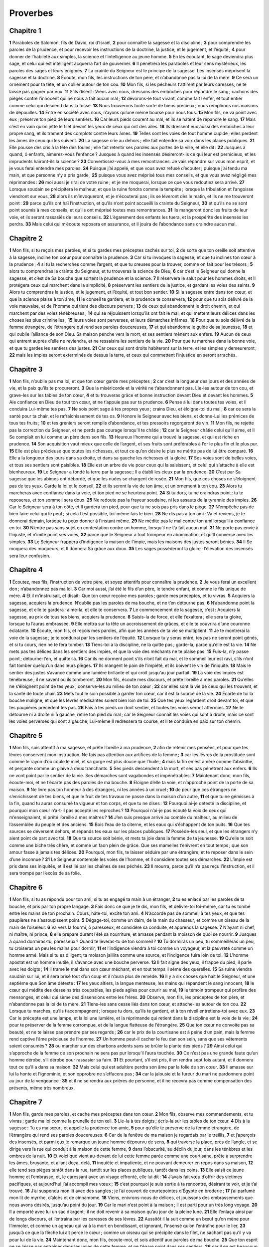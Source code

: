 Proverbes
=========

Chapitre 1
----------

**1** Paraboles de Salomon, fils de David, roi d’Israël,
**2** pour connaître la sagesse et la discipline ;
**3** pour comprendre les paroles de la prudence, et pour recevoir les instructions de la doctrine, la justice, et le jugement, et l’équité ;
**4** pour donner de l’habileté aux simples, la science et l’intelligence au jeune homme.
**5** En les écoutant, le sage deviendra plus sage, et celui qui est intelligent acquerra l’art de gouverner.
**6** Il pénétrera les paraboles et leur sens mystérieux, les paroles des sages et leurs énigmes.
**7** La crainte du Seigneur est le principe de la sagesse. Les insensés méprisent la sagesse et la doctrine.
**8** Écoute, mon fils, les instructions de ton père, et n’abandonne pas la loi de ta mère.
**9** Ce sera un ornement pour ta tête, et un collier autour de ton cou.
**10** Mon fils, si les pécheurs t’attirent par leurs caresses, ne te laisse pas gagner par eux.
**11** S’ils disent : Viens avec nous, dressons des embûches pour répandre le sang ; cachons des pièges contre l’innocent qui ne nous a fait aucun mal ;
**12** dévorons-le tout vivant, comme fait l’enfer, et tout entier comme celui qui descend dans la fosse.
**13** Nous trouverons toute sorte de biens précieux ; nous remplirons nos maisons de dépouilles.
**14** Entre en société avec nous, n’ayons qu’une même bourse pour nous tous.
**15** Mon fils, ne va point avec eux ; préserve ton pied de leurs sentiers.
**16** Car leurs pieds courent au mal, et ils se hâtent de répandre le sang.
**17** Mais c’est en vain qu’on jette le filet devant les yeux de ceux qui ont des ailes.
**18** Ils dressent eux aussi des embûches à leur propre sang, et ils trament des complots contre leurs âmes.
**19** Telles sont les voies de tout homme cupide ; elles perdent les âmes de ceux qui les suivent.
**20** La sagesse crie au dehors ; elle fait entendre sa voix dans les places publiques.
**21** Elle pousse des cris à la tête des foules ; elle fait retentir ses paroles aux portes de la ville, et elle dit :
**22** Jusques à quand, ô enfants, aimerez-vous l’enfance ? Jusques à quand les insensés désireront-ils ce qui leur est pernicieux, et les imprudents haïront-ils la science ?
**23** Convertissez-vous à mes remontrances. Je vais répandre sur vous mon esprit, et je vous ferai entendre mes paroles.
**24** Puisque j’ai appelé, et que vous avez refusé d’écouter ; puisque j’ai tendu ma main, et que personne n’y a pris garde ;
**25** puisque vous avez méprisé tous mes conseils, et que vous avez négligé mes réprimandes :
**26** moi aussi je rirai de votre ruine ; et je me moquerai, lorsque ce que vous redoutiez sera arrivé.
**27** Lorsque soudain se précipitera le malheur, et que la ruine fondra comme la tempête ; lorsque la tribulation et l’angoisse viendront sur vous,
**28** alors ils m’invoqueront, et je n’écouterai pas ; ils se lèveront dès le matin, et ils ne me trouveront point :
**29** parce qu’ils ont haï l’instruction, et qu’ils n’ont point accueilli la crainte du Seigneur,
**30** et qu’ils ne se sont point soumis à mes conseils, et qu’ils ont méprisé toutes mes remontrances.
**31** Ils mangeront donc les fruits de leur voie, et ils seront rassasiés de leurs conseils.
**32** L’égarement des enfants les tuera, et la prospérité des insensés les perdra.
**33** Mais celui qui m’écoute reposera en assurance, et il jouira de l’abondance sans craindre aucun mal.

Chapitre 2
----------

**1** Mon fils, si tu reçois mes paroles, et si tu gardes mes préceptes cachés sur toi,
**2** de sorte que ton oreille soit attentive à la sagesse, incline ton cœur pour connaître la prudence.
**3** Car si tu invoques la sagesse, et que tu inclines ton cœur à la prudence ;
**4** si tu la recherches comme l’argent, et que tu creuses pour la trouver, comme on fait pour les trésors ;
**5** alors tu comprendras la crainte du Seigneur, et tu trouveras la science de Dieu,
**6** car c’est le Seigneur qui donne la sagesse, et c’est de Sa bouche que sortent la prudence et la science.
**7** Il réservera le salut pour les hommes droits, et Il protégera ceux qui marchent dans la simplicité,
**8** préservant les sentiers de la justice, et gardant les voies des saints.
**9** Alors tu comprendras la justice, et le jugement, et l’équité, et tout bon sentier.
**10** Si la sagesse entre dans ton cœur, et que la science plaise à ton âme,
**11** le conseil te gardera, et la prudence te conservera,
**12** pour que tu sois délivré de la voie mauvaise, et de l’homme qui tient des discours pervers ;
**13** de ceux qui abandonnent le droit chemin, et qui marchent par des voies ténébreuses ;
**14** qui se réjouissent lorsqu’ils ont fait le mal, et qui mettent leurs délices dans les choses les plus criminelles ;
**15** leurs voies sont perverses, et leurs démarches infâmes.
**16** Pour que tu sois délivré de la femme étrangère, de l’étrangère qui rend ses paroles doucereuses,
**17** et qui abandonne le guide de sa jeunesse,
**18** et qui oublie l’alliance de son Dieu. Sa maison penche vers la mort, et ses sentiers mènent aux enfers.
**19** Aucun de ceux qui entrent auprès d’elle ne reviendra, et ne ressaisira les sentiers de la vie.
**20** Pour que tu marches dans la bonne voie, et que tu gardes les sentiers des justes.
**21** Car ceux qui sont droits habiteront sur la terre, et les simples y demeureront ;
**22** mais les impies seront exterminés de dessus la terre, et ceux qui commettent l’injustice en seront arrachés.

Chapitre 3
----------

**1** Mon fils, n’oublie pas ma loi, et que ton cœur garde mes préceptes ;
**2** car c’est la longueur des jours et des années de vie, et la paix qu’ils te procureront.
**3** Que la miséricorde et la vérité ne t’abandonnent pas. Lie-les autour de ton cou, et grave-les sur les tables de ton cœur,
**4** et tu trouveras grâce et bonne instruction devant Dieu et devant les hommes.
**5** Aie confiance en Dieu de tout ton cœur, et ne t’appuie pas sur ta prudence.
**6** Pense à lui dans toutes tes voies, et Il conduira Lui-même tes pas.
**7** Ne sois point sage à tes propres yeux ; crains Dieu, et éloigne-toi du mal ;
**8** car ce sera la santé pour ta chair, et le rafraîchissement de tes os.
**9** Honore le Seigneur avec tes biens, et donne-Lui les prémices de tous tes fruits ;
**10** et tes greniers seront remplis d’abondance, et tes pressoirs regorgeront de vin.
**11** Mon fils, ne rejette pas la correction du Seigneur, et ne perds pas courage lorsqu’Il te châtie ;
**12** car le Seigneur châtie celui qu’Il aime, et Il Se complaît en lui comme un père dans son fils.
**13** Heureux l’homme qui a trouvé la sagesse, et qui est riche en prudence.
**14** Son acquisition vaut mieux que celle de l’argent, et ses fruits sont préférables à l’or le plus fin et le plus pur.
**15** Elle est plus précieuse que toutes les richesses, et tout ce qu’on désire le plus ne mérite pas de lui être comparé.
**16** Elle a la longueur des jours dans sa droite, et dans sa gauche les richesses et la gloire.
**17** Ses voies sont de belles voies, et tous ses sentiers sont paisibles.
**18** Elle est un arbre de vie pour ceux qui la saisissent, et celui qui s’attache à elle est bienheureux.
**19** Le Seigneur a fondé la terre par la sagesse ; Il a établi les cieux par la prudence.
**20** C’est par Sa sagesse que les abîmes ont débordé, et que les nuées se chargent de rosée.
**21** Mon fils, que ces choses ne s’éloignent pas de tes yeux. Garde la loi et le conseil,
**22** et ils seront la vie de ton âme, et un ornement à ton cou.
**23** Alors tu marcheras avec confiance dans ta voie, et ton pied ne se heurtera point.
**24** Si tu dors, tu ne craindras point ; tu te reposeras, et ton sommeil sera doux.
**25** Ne redoute pas la frayeur soudaine, ni les assauts de la tyrannie des impies.
**26** Car le Seigneur sera à ton côté, et Il gardera ton pied, pour que tu ne sois pas pris dans le piège.
**27** N’empêche pas de bien faire celui qui le peut ; si cela t’est possible, toi-même fais le bien.
**28** Ne dis pas à ton ami : Va et reviens, je te donnerai demain, lorsque tu peux donner à l’instant même.
**29** Ne médite pas le mal contre ton ami lorsqu’il a confiance en toi.
**30** N’entre pas sans sujet en contestation contre un homme, lorsqu’il ne t’a fait aucun mal.
**31** Ne porte pas envie à l’injuste, et n’imite point ses voies,
**32** parce que le Seigneur a tout trompeur en abomination, et qu’Il converse avec les simples.
**33** Le Seigneur frappera d’indigence la maison de l’impie, mais les maisons des justes seront bénies.
**34** Il Se moquera des moqueurs, et Il donnera Sa grâce aux doux.
**35** Les sages posséderont la gloire ; l’élévation des insensés sera leur confusion.

Chapitre 4
----------

**1** Écoutez, mes fils, l’instruction de votre père, et soyez attentifs pour connaître la prudence.
**2** Je vous ferai un excellent don ; n’abandonnez pas ma loi.
**3** Car moi aussi, j’ai été le fils d’un père, le tendre enfant, et comme le fils unique de mère.
**4** Et il m’instruisait, et disait : Que ton cœur reçoive mes paroles ; garde mes préceptes, et tu vivras.
**5** Acquiers la sagesse, acquiers la prudence. N’oublie pas les paroles de ma bouche, et ne t’en détourne pas.
**6** N’abandonne point la sagesse, et elle te gardera ; aime-la, et elle te conservera.
**7** Le commencement de la sagesse, c’est : Acquiers la sagesse, au prix de tous tes biens, acquiers la prudence.
**8** Saisis-la de force, et elle t’exaltera ; elle sera ta gloire, lorsque tu l’auras embrassée.
**9** Elle mettra sur ta tête un accroissement de grâces, et elle te couvrira d’une couronne éclatante.
**10** Écoute, mon fils, et reçois mes paroles, afin que les années de ta vie se multiplient.
**11** Je te montrerai la voie de la sagesse ; je te conduirai par les sentiers de l’équité.
**12** Lorsque tu y seras entré, tes pas ne seront point gênés, et si tu cours, rien ne te fera tomber.
**13** Tiens-toi à la discipline, ne la quitte pas ; garde-la, parce qu’elle est ta vie.
**14** Ne mets pas tes délices dans les sentiers des impies, et que la voie des méchants ne te plaise pas.
**15** Fuis-la, n’y passe point ; détourne-t’en, et quitte-la.
**16** Car ils ne dorment point s’ils n’ont fait du mal, et le sommeil leur est ravi, s’ils n’ont fait tomber quelqu’un dans leurs pièges.
**17** Ils mangent le pain de l’impiété, et ils boivent le vin de l’iniquité.
**18** Mais le sentier des justes s’avance comme une lumière brillante et qui croît jusqu’au jour parfait.
**19** La voie des impies est ténébreuse ; il ne savent où ils tomberont.
**20** Mon fils, écoute mes discours, et prête l’oreille à mes paroles.
**21** Qu’elles ne s’éloignent point de tes yeux ; conserve-les au milieu de ton cœur ;
**22** car elles sont la vie de ceux qui les trouvent, et la santé de toute chair.
**23** Mets tout le soin possible à garder ton cœur, car il est la source de la vie.
**24** Écarte de toi la bouche maligne, et que les lèvres médisantes soient bien loin de toi.
**25** Que tes yeux regardent droit devant toi, et que tes paupières précèdent tes pas.
**26** Fais à tes pieds un droit sentier, et toutes tes voies seront affermies.
**27** Ne te détourne ni à droite ni à gauche, retire ton pied du mal ; car le Seigneur connaît les voies qui sont à droite, mais ce sont les voies perverses qui sont à gauche, Lui-même Il redressera ta course, et Il te conduira en paix sur ton chemin.

Chapitre 5
----------

**1** Mon fils, sois attentif à ma sagesse, et prête l’oreille à ma prudence,
**2** afin de retenir mes pensées, et pour que tes lèvres conservent mon instruction. Ne fais pas attention aux artifices de la femme ;
**3** car les lèvres de la prostituée sont comme le rayon d’où coule le miel, et sa gorge est plus douce que l’huile ;
**4** mais la fin en est amère comme l’absinthe, et perçante comme un glaive à deux tranchants.
**5** Ses pieds descendent à la mort, et ses pas pénètrent aux enfers.
**6** Ils ne vont point par le sentier de la vie. Ses démarches sont vagabondes et impénétrables.
**7** Maintenant donc, mon fils, écoute-moi, et ne t’écarte pas des paroles de ma bouche.
**8** Eloigne d’elle ta voie, et n’approche point de la porte de sa maison.
**9** Ne livre pas ton honneur à des étrangers, ni tes années à un cruel ;
**10** de peur que ces étrangers ne s’enrichissent de tes biens, et que le fruit de tes travaux ne passe dans la maison d’un autre,
**11** et que tu ne gémisses à la fin, quand tu auras consumé ta vigueur et ton corps, et que tu ne dises :
**12** Pourquoi ai-je détesté la discipline, et pourquoi mon cœur n’a-t-il pas accepté les reproches ?
**13** Pourquoi n’ai-je pas écouté la voix de ceux qui m’enseignaient, ni prêté l’oreille à mes maîtres ?
**14** J’en suis presque arrivé au comble du malheur, au milieu de l’assemblée du peuple et des anciens.
**15** Bois l’eau de ta citerne, et les eaux qui s’échappent de ton puits.
**16** Que tes sources se déversent dehors, et répands tes eaux sur les places publiques.
**17** Possède-les seul, et que les étrangers n’y aient point de part avec toi.
**18** Que ta source soit bénie, et mets ta joie dans la femme de ta jeunesse.
**19** Qu’elle te soit comme une biche très chère, et comme un faon plein de grâce. Que ses mamelles t’enivrent en tout temps ; que son amour fasse à jamais tes délices.
**20** Pourquoi, mon fils, te laisser séduire par une étrangère, et te reposer dans le sein d’une inconnue ?
**21** Le Seigneur contemple les voies de l’homme, et Il considère toutes ses démarches.
**22** L’impie est pris dans ses iniquités, et il est lié par les chaînes de ses péchés.
**23** Il mourra, parce qu’il n’a pas reçu l’instruction, et il sera trompé par l’excès de sa folie.

Chapitre 6
----------

**1** Mon fils, si tu as répondu pour ton ami, si tu as engagé ta main à un étranger,
**2** tu es enlacé par les paroles de ta bouche, et pris par ton propre langage.
**3** Fais donc ce que je te dis, mon fils, et délivre-toi toi-même, car tu es tombé entre les mains de ton prochain. Cours, hâte-toi, excite ton ami.
**4** N’accorde pas de sommeil à tes yeux, et que tes paupières ne s’assoupissent point.
**5** Dégage-toi, comme un daim, de la main du chasseur, et comme un oiseau de la main de l’oiseleur.
**6** Va vers la fourmi, ô paresseux, et considère sa conduite, et apprends la sagesse.
**7** N’ayant ni chef, ni maître, ni prince,
**8** elle prépare durant l’été sa nourriture, et amasse pendant la moisson de quoi se nourrir.
**9** Jusques à quand dormiras-tu, paresseux ? Quand te lèveras-tu de ton sommeil ?
**10** Tu dormiras un peu, tu sommeilleras un peu, tu croiseras un peu les mains pour dormir,
**11** et l’indigence viendra à toi comme un voyageur, et la pauvreté comme un homme armé. Mais si tu es diligent, ta moisson jaillira comme une source, et l’indigence fuira loin de toi.
**12** L’homme apostat est un homme inutile, il s’avance avec une bouche perverse.
**13** Il fait signe des yeux, il frappe du pied, il parle avec les doigts ;
**14** il trame le mal dans son cœur méchant, et en tout temps il sème des querelles.
**15** Sa ruine viendra soudain sur lui, et il sera brisé tout d’un coup et il n’aura plus de remède.
**16** Il y a six choses que hait le Seigneur, et une septième que Son âme déteste :
**17** les yeux altiers, la langue menteuse, les mains qui répandent le sang innocent,
**18** le cœur qui médite des desseins très coupables, les pieds agiles pour courir au mal,
**19** le témoin trompeur qui profère des mensonges, et celui qui sème des dissensions entre les frères.
**20** Observe, mon fils, les préceptes de ton père, et n’abandonne pas la loi de ta mère.
**21** Tiens-les sans cesse liés dans ton cœur, et attache-les autour de ton cou.
**22** Lorsque tu marches, qu’ils t’accompagnent ; lorsque tu dors, qu’ils te gardent, et à ton réveil entretiens-toi avec eux.
**23** Car le précepte est une lampe, et la loi une lumière, et la réprimande qui retient dans la discipline est la voie de la vie ;
**24** pour te préserver de la femme corrompue, et de la langue flatteuse de l’étrangère.
**25** Que ton cœur ne convoite pas sa beauté, et ne te laisse pas prendre par ses regards ;
**26** car le prix de la courtisane est à peine d’un pain, mais la femme rend captive l’âme précieuse de l’homme.
**27** Un homme peut-il cacher le feu dan son sein, sans que ses vêtements soient consumés ?
**28** ou marcher sur des charbons ardents sans se brûler la plante des pieds ?
**29** Ainsi celui qui s’approche de la femme de son prochain ne sera pas pur lorsqu’il l’aura touchée.
**30** Ce n’est pas une grande faute qu’un homme dérobe, s’il dérobe pour rassasier sa faim.
**31** Et pourtant, s’il est pris, il en rendra sept fois autant, et il donnera tout ce qu’il a dans sa maison.
**32** Mais celui qui est adultère perdra son âme par la folie de son cœur.
**33** Il amasse sur lui la honte et l’ignominie, et son opprobre ne s’effacera pas ;
**34** car la jalousie et la fureur du mari ne pardonnera point au jour de la vengeance ;
**35** et il ne se rendra aux prières de personne, et il ne recevra pas comme compensation des présents, même très nombreux.

Chapitre 7
----------

**1** Mon fils, garde mes paroles, et cache mes préceptes dans ton cœur.
**2** Mon fils, observe mes commandements, et tu vivras ; garde ma loi comme la prunelle de ton œil.
**3** Lie-la à tes doigts ; écris-la sur les tables de ton cœur.
**4** Dis à la sagesse : Tu es ma sœur ; et appelle la prudence ton amie,
**5** pour qu’elle te préserve de la femme étrangère, de l’étrangère qui rend ses paroles doucereuses.
**6** Car de la fenêtre de ma maison je regardais par le treillis,
**7** et j’aperçois des insensés, et parmi eux je remarque un jeune homme dépourvu de sens,
**8** qui traverse la place, près de l’angle, et se dirige vers la rue qui conduit à la maison de cette femme,
**9** dans l’obscurité, au déclin du jour, dans les ténèbres et les ombres de la nuit.
**10** Et voici que vient au-devant de lui cette femme parée comme une courtisane, prête à surprendre les âmes, bruyante, et allant deçà, delà,
**11** inquiète et impatiente, et ne pouvant demeurer en repos dans sa maison,
**12** elle tend ses pièges tantôt dans la rue, tantôt sur les places publiques, tantôt dans les coins.
**13** Elle saisit ce jeune homme et l’embrasse, et, le caressant avec un visage effronté, elle lui dit :
**14** J’avais fait vœu d’offrir des victimes pacifiques, et aujourd’hui j’ai accompli mes vœux ;
**15** c’est pourquoi je suis sortie à ta rencontre, désirant te voir, et je t’ai trouvé.
**16** J’ai suspendu mon lit avec des sangles ; je l’ai couvert de courtepointes d’Égypte en broderie ;
**17** j’ai parfumé mon lit de myrrhe, d’aloès et de cinnamome.
**18** Viens, enivrons-nous de délices, et jouissons des embrassements que nous avons désirés, jusqu’au point du jour.
**19** Car le mari n’est point à la maison ; il est parti pour un très long voyage.
**20** Il a emporté avec lui un sac d’argent ; il ne doit revenir à sa maison qu’au jour de la pleine lune.
**21** Elle l’enlaça ainsi par de longs discours, et l’entraîna par les caresses de ses lèvres.
**22** Aussitôt il la suit comme un bœuf qu’on mène pour l’immoler, et comme un agneau qui va à la mort en bondissant, et ignorant, l’insensé qu’on l’entraîne pour le lier,
**23** jusqu’à ce que la flèche lui ait percé le cœur ; comme un oiseau qui se précipite dans le filet, ne sachant pas qu’il y va pour lui de la vie.
**24** Maintenant donc, mon fils, écoute-moi, et sois attentif aux paroles de ma bouche.
**25** Que ton esprit ne se laisse pas entraîner dans les voies de cette femme, et ne t’égare point dans ses sentiers,
**26** car il en est beaucoup qu’elle a blessés et renversés, et les plus forts ont été tués par elle.
**27** Sa maison est le chemin de l’enfer, et il pénètre jusque dans les profondeurs de la mort.

Chapitre 8
----------

**1** La sagesse ne crie-t-elle pas, et la prudence ne fait-elle pas entendre sa voix ?
**2** Elle se tient sur les sommets les plus hauts et les plus élevés, sur le chemin, au milieu des sentiers,
**3** près des portes de la ville, à l’entrée même, et elle parle en ces termes :
**4** O hommes, c’est à vous que je crie ; et ma voix s’adresse aux enfants des hommes.
**5** Vous, petits, apprenez la sagesse, et vous, insensés, faites attention.
**6** Écoutez, car je vais parler de grandes choses, et mes lèvres s’ouvriront pour annoncer ce qui est droit.
**7** Ma bouche publiera la vérité, et mes lèvres détesteront l’impie.
**8** Tous mes discours sont justes ; il n’y a en eux rien de mauvais ni de pervers.
**9** Ils sont droits pour ceux qui sont intelligents, et équitables pour ceux qui ont trouvé la science.
**10** Recevez mes instructions de préférence à l’argent ; choisissez la doctrine plutôt que l’or.
**11** Car la sagesse vaut mieux que tout ce qu’il y a de plus précieux, et tout ce qu’on désire le plus ne peut lui être comparé.
**12** Moi, la sagesse, j’habite dans le conseil, et je suis présente parmi les pensées judicieuses.
**13** La crainte du Seigneur hait le mal. Je déteste l’insolence, et l’orgueil, et la voie mauvaise, et la langue double.
**14** A moi est le conseil et l’équité ; à moi est la prudence, à moi est la force.
**15** C’est par moi que règnent les rois, et que les législateurs ordonnent ce qui est juste.
**16** C’est par moi que les princes commandent, et que les puissants rendent la justice.
**17** J’aime ceux qui m’aiment, et ceux qui veillent dès le matin pour me chercher me trouveront.
**18** Avec moi sont les richesses et la gloire, les biens superbes et la justice.
**19** Car mes fruits valent mieux que l’or et les pierres précieuses, et mes produits sont meilleurs que l’argent le plus pur.
**20** Je marche dans les voies de la justice, au milieu des sentiers de la prudence,
**21** pour enrichir ceux qui m’aiment, et pour remplir leurs trésors.
**22** Le Seigneur m’a possédée au commencement de Ses voies, avant de faire quoi que ce soit, dès le principe.
**23** J’ai été établie dès l’éternité, et dès les temps anciens, avant que la terre fût créée.
**24** Les abîmes n’étaient pas encore, et déjà j’étais conçue ; les sources des eaux n’avaient pas encore jailli ;
**25** les montagnes ne s’étaient pas encore dressées avec leur pesante masse ; j’étais enfantée avant les collines.
**26** Il n’avait pas encore fait la terre, ni les fleuves, ni les bases du globe terrestre.
**27** Lorsqu’Il préparait les cieux, j’étais là ; lorsqu’Il environnait les abîmes de leurs bornes, par une loi inviolable ;
**28** lorsqu’Il affermissait l’air dans les régions supérieures, et qu’Il équilibrait les sources des eaux ;
**29** lorsqu’Il entourait la mer de ses limites, et qu’Il imposait une loi aux eaux, pour qu’elles ne franchissent point leurs bornes, lorsqu’Il posait les fondements de la terre,
**30** j’étais avec Lui, réglant toutes choses, et j’étais chaque jour dans les délices, me jouant sans cesse devant Lui,
**31** me jouant sur le globe de la terre, et mes délices sont d’être avec les enfants des hommes.
**32** Maintenant donc, mes fils, écoutez-moi : Heureux ceux qui gardent mes voies.
**33** Écoutez mes instructions et soyez sages, et ne les rejetez pas.
**34** Heureux l’homme qui m’écoute, et qui veille tous les jours à ma porte, et qui se tient à la porte de ma maison.
**35** Celui qui me trouvera, trouvera la vie, et puisera le salut dans le Seigneur.
**36** Mais celui qui péchera contre moi blessera son âme ; tous ceux qui me haïssent aiment la mort.

Chapitre 9
----------

**1** La sagesse s’est bâti une maison ; elle a taillé sept colonnes.
**2** Elle a immolé ses victimes, mêlé son vin, et disposé sa table.
**3** Elle a envoyé ses servantes pour appeler à la citadelle et aux remparts de la ville :
**4** Que quiconque est petit vienne à moi. Et elle a dit aux insensés :
**5** Venez, mangez mon pain, et buvez le vin que je vous ai préparé.
**6** Quittez l’enfance, et vivez, et marchez par les voies de la prudence.
**7** Celui qui instruit le moqueur se fait injure à lui-même, et celui qui reprend l’impie s’attire l’outrage.
**8** Ne reprends pas le moqueur, de peur qu’il ne te haïsse ; reprends le sage, et il t’aimera.
**9** Donne une occasion au sage, et il deviendra encore plus sage ; enseigne le juste, et il recevra l’instruction avec empressement.
**10** La crainte du Seigneur est le commencement de la sagesse, et la science des saints est la prudence.
**11** Car par moi se multiplieront tes jours, et les années de ta vie seront augmentées.
**12** Si tu es sage, c’est pour toi-même que tu le seras, et si tu es un moqueur, seul tu en porteras la peine.
**13** La femme insensée et bruyante, pleine d’attraits, et ne sachant absolument rien,
**14** s’est assise à la porte de sa maison, sur un siège, dans un lieu élevé de la ville,
**15** pour appeler ceux qui passaient par le chemin et qui poursuivaient leur route :
**16** Que celui qui est petit se détourne vers moi. Et elle a dit à l’insensé :
**17** Les eaux dérobées sont plus douces, et le pain pris en cachette est plus agréable.
**18** Mais il ignore que les géants sont avec elle, et que ses convives sont au fond de l’enfer.

Chapitre 10
-----------

**1** Le fils sage réjouit son père, mais le fils insensé est la tristesse de sa mère.
**2** Les trésors de l’impiété ne serviront de rien ; mais la justice délivrera de la mort.
**3** Le Seigneur n’affligera pas l’âme du juste par la faim, et Il renversera les complots des méchants.
**4** La main lâche produit l’indigence ; mais la main des forts acquiert les richesses. Celui qui s’appuie sur des mensonges se repaît de vents, et il court aussi après des oiseaux qui s’envolent.
**5** Celui qui amasse pendant la moisson est un fils sage ; mais celui qui dort pendant l’été est un enfant de confusion.
**6** La bénédiction du Seigneur est sur la tête du juste ; mais l’iniquité couvre la bouche des impies.
**7** La mémoire du juste sera accompagnée de louanges ; mais le nom des impies pourrira.
**8** Celui qui est sage de cœur reçoit les préceptes ; l’insensé est châtié par ses lèvres.
**9** Celui qui marche simplement marche en assurance ; mais celui qui pervertit ses voies sera découvert.
**10** Celui qui fait signe de l’œil causera de la douleur, et l’insensé de lèvres sera frappé.
**11** La bouche du juste est une source de vie, et la bouche des impies cache l’iniquité.
**12** La haine excite les querelles, et la charité couvre toutes les fautes.
**13** La sagesse se trouve sur les lèvres du sage, et la verge sur le dos de celui qui manque de cœur.
**14** Les sages cachent leur science ; mais la bouche de l’insensé est proche de la confusion.
**15** La richesse du riche est sa ville forte ; l’indigence des pauvres est leur effroi.
**16** L’œuvre du juste est pour la vie ; les fruits de l’impie, pour le péché.
**17** Celui qui garde la discipline est dans le chemin de la vie ; mais celui qui néglige les réprimandes s’égare.
**18** Les lèvres menteuses cachent la haine ; celui qui profère l’outrage est un ensensé.
**19** Celui qui parle beaucoup ne saurait manquer de pécher ; mais celui qui modère ses lèvres est très prudent.
**20** La langue du juste est un argent de choix ; mais le cœur des méchants est de nul prix.
**21** Les lèvres du juste en instruisent un grand nombre ; mais les ignorants mourront dans l’indigence de cœur.
**22** C’est la bénédiction du Seigneur qui donne la richesse, et l’affliction n’y sera pas mêlée.
**23** L’insensé commet le crime comme en se jouant ; mais la sagesse est la prudence de l’homme.
**24** Ce que craint l’impie lui arrivera ; les justes obtiendront ce qu’ils désirent.
**25** L’impie disparaîtra comme une tempête qui passe ; mais le juste sera comme un fondement éternel.
**26** Ce qu’est le vinaigre aux dents et la fumée aux yeux, le paresseux l’est à ceux qui l’ont envoyé.
**27** La crainte du Seigneur augmente les jours, et les années des impies seront abrégées.
**28** L’attente des justes c’est la joie ; mais l’espérance des méchants périra.
**29** La voie du Seigneur est la force du simple, et ceux qui font le mal sont dans l’effroi.
**30** Le juste ne sera jamais ébranlé, mais les impies n’habiteront point sur la terre.
**31** La bouche du juste enfantera la sagesse ; la langue des pervers périra.
**32** Les lèvres du juste considèrent ce qui plaît, et la bouche des impies n’a que des paroles malignes.

Chapitre 11
-----------

**1** La balance trompeuse est en abomination devant le Seigneur ; mais le poids juste Lui est agréable.
**2** Où sera l’orgueil, là sera aussi la confusion ; mais où est l’humilité, là est pareillement la sagesse.
**3** La simplicité des justes les dirigera, et les tromperies des méchants causeront leur ruine.
**4** Les richesses ne serviront de rien au jour de la vengeance ; mais la justice délivrera de la mort.
**5** La justice du simple dirigera sa voie, et l’impie périra par son impiété.
**6** La justice des justes les délivrera, et les méchants seront pris dans leurs propres pièges.
**7** A la mort de l’impie, il ne restera plus d’espérance, et l’attente des ambitieux périra.
**8** Le juste a été délivré de l’angoisse, et le méchant sera livré à sa place.
**9** L’hypocrite trompe son ami par ses paroles ; mais les justes seront délivrés par la science.
**10** Le bonheur des justes mettra la ville dans l’allégresse, et à la ruine des méchants on se félicitera.
**11** La ville s’élèvera par la bénédiction des justes, et elle sera renversée par la bouche des méchants.
**12** Celui qui méprise son ami manque de sens ; mais l’homme prudent se tiendra en silence.
**13** Celui qui agit avec déloyauté révélera les secrets ; mais celui dont le cœur est fidèle cache ce que son ami lui a confié.
**14** Là où il n’y a personne pour gouverner, le peuple périt ; c’est le salut, lorsqu’il y a beaucoup de conseils.
**15** Celui qui se fait caution pour un étranger tombera dans le malheur ; mais celui qui évite les pièges sera en sûreté.
**16** La femme qui a de la grâce trouvera la gloire, et les forts auront les richesses.
**17** L’homme charitable fait du bien à son âme ; mais celui qui est cruel rejette ses proches eux-mêmes.
**18** L’œuvre que fait l’impie ne subsistera pas ; mais la récompense est assurée à celui qui sème la justice.
**19** La clémence prépare la vie, et la recherche du mal conduit à la mort.
**20** Le Seigneur a en abomination le cœur mauvais, et Il met Son affection en ceux qui marchent simplement.
**21** La main dans la main, le méchant ne restera pas impuni ; mais la race des justes sera sauvée.
**22** Un anneau d’or aux narines d’une truie, telle est une femme belle et insensée.
**23** Le désir des justes se porte à tout ce qui est bien ; l’attente des méchants c’est la fureur.
**24** Les uns donnent ce qui est à eux, et deviennent plus riches ; les autres ravissent le bien d’autrui, et sont toujours dans l’indigence.
**25** L’âme qui répand les bénédictions sera elle-même engraissée, et celui qui enivre sera lui-même enivré.
**26** Celui qui cache le blé sera maudit des peuples ; mais la bénédiction viendra sur la tête de ceux qui le vendent.
**27** Il y a avantage à se lever dès l’aurore pour chercher le bien ; mais celui qui poursuit le mal en sera accablé.
**28** Celui qui se confie en ses richesses tombera ; mais les justes germeront comme un feuillage verdoyant.
**29** Celui qui trouble sa maison ne possédera que du vent, et l’insensé sera assujetti au sage.
**30** Le fruit du juste est un arbre de vie, et celui qui assiste les âmes est sage.
**31** Si le juste est puni sur la terre, combien plus le sera l’impie et le pécheur !

Chapitre 12
-----------

**1** Celui qui aime la correction aime la science ; mais celui qui hait les réprimandes est un insensé.
**2** Celui qui est bon puisera la grâce du Seigneur ; mais celui qui met sa confiance en ses propres pensées agit en impie.
**3** L’homme ne s’affermira point par l’impiété ; mais la racine des justes sera inébranlable.
**4** La femme diligente est la couronne de son mari ; mais celle qui fait des choses dignes de confusion est comme la pourriture dans ses os.
**5** Les pensées des justes ne sont qu’équité ; mais les desseins des impies ne sont que malice.
**6** Les paroles des impies sont des embûches pour verser le sang ; la bouche des justes les délivrera.
**7** Retourne les impies, et ils ne sont plus ; mais la maison des justes demeurera.
**8** L’homme sera connu par sa doctrine ; mais celui qui est vain et dénué de sens sera un objet de mépris.
**9** Mieux vaut le pauvre qui se suffit, que le glorieux qui manque de pain.
**10** Le juste se met en peine de la vie de son bétail ; mais les entrailles des impies sont cruelles.
**11** Celui qui cultive sa terre sera rassasié de pain ; mais celui qui recherche le repos est très insensé. Celui qui met ses délices dans les réunions où l’on boit du vin, laissera la honte dans ses places fortes.
**12** Le désir de l’impie c’est l’affranchissement des méchants ; mais la racine des justes prospérera.
**13** Par les péchés de ses lèvres le méchant s’attire la ruine ; mais le juste échappera à l’angoisse.
**14** C’est par le fruit de sa bouche que l’homme sera rempli de biens, et il lui sera rendu selon les œuvres de ses mains.
**15** La voie de l’insensé est droite à ses yeux ; mais celui qui est sage écoute les conseils.
**16** L’insensé manifeste aussitôt sa colère ; mais celui qui dissimule l’injure est habile.
**17** Celui qui parle de ce qu’il sait proclame la justice ; mais celui qui ment est un témoin trompeur.
**18** Tel promet qui est ensuite percé comme d’un glaive par sa conscience ; mais la langue des sages est une source de santé.
**19** La bouche véridique sera toujours ferme ; mais le témoin précipité se fait une langue de mensonge.
**20** La fourberie est au cœur de ceux qui méditent le mal ; mais ceux qui forment des conseils de paix seront dans la joie.
**21** Quoi qu’il lui arrive, le juste n’en est point attristé, mais les impies seront remplis de maux.
**22** Les lèvres menteuses sont en abomination au Seigneur ; mais ceux qui agissent sincèrement Lui sont agréables.
**23** L’homme habile cache sa science, et le cœur de l’insensé proclame la folie.
**24** La main des forts dominera ; mais celle qui est relâchée sera tributaire.
**25** La tristesse qu’il a au cœur humiliera l’homme, et une bonne parole le réjouira.
**26** Celui qui, pour son ami, s’inquiète peu d’une perte, est juste ; mais le chemin des impies les égarera.
**27** Le trompeur ne trouvera pas de profit, et les richesses de l’homme juste auront le prix de l’or.
**28** Dans le sentier de la justice est la vie ; mais le chemin détourné conduit à la mort.

Chapitre 13
-----------

**1** Le fils sage est attentif à la doctrine de son père ; mais celui qui est moqueur n’écoute pas quand on le reprend.
**2** Par le fruit de sa bouche l’homme sera rassasié de biens ; mais l’âme des prévaricateurs est inique.
**3** Celui qui garde sa bouche garde son âme ; mais celui qui est inconsidéré dans ses paroles ressentira beaucoup de maux.
**4** Le paresseux veut et ne veut pas, mais l’âme de ceux qui travaillent s’engraissera.
**5** Le juste déteste la parole de mensonge ; mais l’impie confond les autres, et sera lui-même confondu.
**6** La justice garde la voie de l’innocent ; mais l’impiété cause la ruine du pécheur.
**7** Tel paraît riche qui n’a rien, et tel paraît pauvre qui a de grandes richesses.
**8** Les richesses de l’homme sont la rançon de son âme ; mais celui qui est pauvre n’entend pas de menaces.
**9** La lumière des justes procure la joie ; mais la lampe des impies sera éteinte.
**10** Entre les orgueilleux il y a toujours des querelles ; mais ceux qui font tout avec conseil sont conduits par la sagesse.
**11** La fortune amassée à la hâte sera amoindrie ; mais celle qui se recueille à la main, peu à peu. se multipliera.
**12** L’espérance différée afflige l’âme ; le désir qui s’accomplit est un arbre de vie.
**13** Celui qui dénigre une chose s’engage pour l’avenir ; mais celui qui craint le précepte demeurera en paix. Les âmes trompeuses errent dans les péchés ; mais les justes sont compatissants et miséricordieux.
**14** La loi du sage est une source de vie, pour éviter la ruine de la mort.
**15** La bonne doctrine produit la grâce ; mais le précipice est sur le chemin des moqueurs.
**16** L’homme habile fait tout avec conseil ; mais l’insensé étale sa folie.
**17** Le messager de l’impie tombera dans le malheur ; mais l’envoyé fidèle est une source de santé.
**18** L’indigence et la honte sont le partage de celui qui abandonne la discipline ; mais celui qui reçoit bien les réprimandes sera glorifié.
**19** Le désir, lorsqu’il s’accomplit, est la joie de l’âme ; les insensés détestent ceux qui fuient le mal.
**20** Celui qui marche avec les sages sera sage ; l’ami des insensés leur deviendra semblable.
**21** Le malheur poursuit les pécheurs, et les biens seront la récompense des justes.
**22** L’homme vertueux laisse des fils et des petits-fils pour héritiers, et la richesse du pécheur est réservée pour le juste.
**23** Les aliments abondent dans les champs paternels ; dans d’autres ils s’amassent sans justice.
**24** Celui qui épargne la verge hait son fils ; mais celui qui l’aime le corrige sans cesse.
**25** Le juste mange, et rassasie son âme ; mais le ventre des méchants est insatiable.

Chapitre 14
-----------

**1** La femme sage bâtit sa maison ; l’insensée détruit de ses propres mains celle qui est déjà bâtie.
**2** Celui qui marche par le droit chemin et qui craint Dieu, est méprisé par celui qui marche dans une voie infâme.
**3** Dans la bouche de l’insensé est une verge d’orgueil ; mais les lèvres des sages les conservent.
**4** Où il n’y a point de bœufs, la grange est vide ; mais les récoltes abondantes manifestent la force du bœuf.
**5** Le témoin fidèle ne ment pas ; mais le faux témoin profère le mensonge.
**6** Le moqueur cherche la sagesse, et il ne la trouve pas ; pour les hommes prudents, la science est chose facile.
**7** Marche à l’opposé de l’homme insensé, car il ne connaît pas les paroles de prudence.
**8** La sagesse de l’homme habile est de comprendre sa voie, et l’imprudence des insensés s’égare.
**9** L’insensé se fait un jeu du péché, et la grâce demeurera parmi les justes.
**10** Le cœur connaît l’amertume de son âme ; l’étranger ne se mêlera point à sa joie.
**11** La maison des méchants sera détruite ; mais les tentes des justes seront florissantes.
**12** Il est une voie qui paraît juste à l’homme ; mais ses issues conduisent à la mort.
**13** Le rire sera mêlé de douleur, et la tristesse prend la place de la joie.
**14** L’insensé sera rassasié de ses voies, et l’homme de bien sera au-dessus de lui.
**15** L’imprudent croit tout ce qu’on lui dit ; l’homme habile considère ses pas. Il n’arrive rien de bon au fils trompeur ; mais le serviteur sage prospérera dans ses actes, et réussira dans sa voie.
**16** Le sage craint, et se détourne du mal ; l’insensé passe outre, et se croit en sûreté.
**17** L’impatient fera des actions de folie, et l’homme dissimulé se rend odieux.
**18** Les simples posséderont la folie, et les habiles attendront la science.
**19** Les méchants seront étendus devant les bons, et les impies devant la porte des justes.
**20** Le pauvre sera odieux même à ses proches ; mais les riches ont des amis nombreux.
**21** Celui qui méprise son prochain pèche ; mais celui qui a compassion du pauvre sera bienheureux. Celui qui croit au Seigneur aime la miséricorde.
**22** Ceux qui font le mal se trompent ; c’est la miséricorde et la vérité qui procurent les biens.
**23** Partout où l’on travaille il y a l’abondance ; mais où l’on parle beaucoup l’indigence sera fréquemment.
**24** La couronne des sages, ce sont leurs richesses ; la folie des insensés n’est qu’imprudence.
**25** Le témoin fidèle délivre les âmes, et le trompeur profère des mensonges.
**26** Celui qui craint le Seigneur est dans une confiance pleine de force, et il y a de l’espoir pour ses enfants.
**27** La crainte du Seigneur est une source de vie, pour faire éviter la ruine de la mort.
**28** La multitude du peuple est l’honneur du roi, et le petit nombre des sujets est la honte du prince.
**29** Celui qui est patient se gouverne avec une grande prudence ; mais l’impatient signale sa folie.
**30** La vie de la chair, c’est la santé du cœur ; l’envie est la pourriture des os.
**31** Celui qui opprime l’indigent fait injure à Celui qui l’a créé ; mais celui qui a pitié du pauvre honore Dieu.
**32** L’impie sera renversé par sa malice ; mais le juste espère même en sa mort.
**33** La sagesse repose dans le cœur de l’homme prudent, et il instruira tous les ignorants.
**34** La justice élève une nation, mais le péché rend les peuples misérables.
**35** Le ministre intelligent est agréable au roi ; l’inutile ressentira sa colère.

Chapitre 15
-----------

**1** Une réponse douce rompt la colère ; la parole dure excite la fureur.
**2** La langue des sages orne la science ; la bouche des insensés se répand en folies.
**3** En tout lieu les yeux du Seigneur contemplent les bons et les méchants.
**4** La langue pacifique est un arbre de vie ; mais celle qui est immodérée brise l’esprit.
**5** L’insensé se rit de la correction de son père ; mais celui qui tient compte des réprimandes deviendra plus habile. Dans l’abondance de la justice se trouve une très grande force ; mais les pensées des impies seront déracinées.
**6** La maison du juste est une force étonnante, et il n’y a que trouble dans les fruits de l’impie.
**7** Les lèvres des sages sèmeront la science ; il n’en est pas de même du cœur des insensés.
**8** Les victimes des impies sont abominables au Seigneur ; les vœux des justes L’apaisent.
**9** La voie de l’impie est en abomination au Seigneur ; celui qui suit la justice est aimé de Lui.
**10** La doctrine est mauvaise pour celui qui abandonne la voie de la vie ; celui qui hait les réprimandes mourra.
**11** L’enfer et la perdition sont à nu devant le Seigneur : combien plus les cœurs des enfants des hommes !
**12** L’homme corrompu n’aime point celui qui le reprend, et il ne va point vers les sages.
**13** Un cœur joyeux rend le visage serein ; la tristesse de l’âme abat l’esprit.
**14** Le cœur du sage cherche l’instruction, et la bouche des insensés se repaît d’ignorance.
**15** Tous les jours du pauvre sont mauvais ; l’âme tranquille est comme un festin continuel.
**16** Peu, avec la crainte de Dieu, vaut mieux que de grands trésors qui ne rassasient point.
**17** Il vaut mieux être invité avec affection à manger des légumes, qu’avec haine à manger le veau gras.
**18** L’homme colère excite des querelles ; celui qui est patient apaise celles qui étaient déjà suscitées.
**19** Le chemin des paresseux est comme une haie d’épines ; la voie des justes est sans obstacle.
**20** L’enfant sage réjouit son père, et l’homme insensé méprise sa mère.
**21** La folie est la joie de l’insensé ; mais l’homme prudent règle ses pas.
**22** Les projets échouent là où il n’y a pas de conseil ; mais lorsque les conseillers sont nombreux, ils s’affermissent.
**23** Chacun se complaît dans le sentiment qu’il a émis, et la parole dite à propos est la meilleure de toutes.
**24** Le sentier de la vie mène en haut l’homme instruit, pour lui faire éviter le plus profond de l’enfer.
**25** Le Seigneur détruira la maison des superbes, et Il affermira les limites de la veuve.
**26** Les pensées mauvaises sont en abomination au Seigneur, et la parole pure Lui sera très agréable.
**27** Celui qui se livre à l’avarice met le trouble dans sa maison ; mais celui qui hait les présents vivra. C’est par la miséricorde et par la foi que les péchés sont purifiés, et c’est par la crainte du Seigneur que tout homme se détourne du mal.
**28** L’âme du juste médite l’obéissance ; la bouche des impies se répand en méchancetés.
**29** Le Seigneur est loin des impies, et Il exauce les prières des justes.
**30** La lumière des yeux est la joie de l’âme ; la bonne réputation engraisse les os.
**31** L’oreille qui écoute les réprimandes salutaires demeurera au milieu des sages.
**32** Celui qui rejette la correction méprise son âme ; mais celui qui se rend aux réprimandes possède son cœur.
**33** La crainte du Seigneur enseigne la sagesse, et l’humilité précède la gloire.

Chapitre 16
-----------

**1** C’est à l’homme de préparer son âme, et au Seigneur de gouverner la langue.
**2** Toutes les voies de l’homme sont exposées à Ses yeux, mais le Seigneur pèse les esprits.
**3** Révèle tes œuvres au Seigneur, et tes projets réussiront.
**4** Le Seigneur a tout fait pour Lui-même, et l’impie pour le jour mauvais.
**5** Tout arrogant est en abomination au Seigneur, et, la main sur la main, il n’est point innocent. Le commencement de la bonne voie c’est de pratiquer la justice, et elle est plus agréable à Dieu que l’immolation des victimes.
**6** C’est par la miséricorde et la vérité que l’on rachète l’iniquité, et par la crainte du Seigneur qu’on évite le mal.
**7** Lorsque les voies de l’homme plairont à Dieu, Il réduira à la paix Ses ennemis eux-mêmes.
**8** Mieux vaut peu avec la justice, que de grands biens avec l’iniquité.
**9** Le cœur de l’homme prépare sa voie, mais c’est le Seigneur qui dirige ses pas.
**10** Il y a des oracles sur les lèvres du roi ; sa bouche ne se trompera point dans les jugements.
**11** Le poids et la balance sont les jugements du Seigneur, et toutes les pierres du sac sont Son œuvre.
**12** Ceux qui agissent avec impiété sont abominables au roi, parce que le trône est affermi par la justice.
**13** Les lèvres justes sont les délices des rois ; celui qui parle avec droiture sera aimé.
**14** La colère du roi est un avant-coureur de mort, et l’homme sage l’apaisera.
**15** La sérénité du visage du roi c’est la vie, et Sa clémence est comme la pluie de l’arrière-saison.
**16** Possède la sagesse, car elle est meilleure que l’or ; et acquiers la prudence, car elle est plus précieuse que l’argent.
**17** Le sentier des justes s’écarte des maux ; celui qui garde son âme se tient dans sa voie.
**18** L’orgueil précède la ruine, et avant la chute l’esprit devient superbe.
**19** Il vaut mieux être humilié avec les humbles que de partager les dépouilles avec les orgueilleux.
**20** Celui qui est habile dans les choses trouvera le bonheur, et celui qui espère au Seigneur est heureux.
**21** Celui qui a la sagesse du cœur sera appelé prudent, et celui qui est doux en paroles recevra de plus grands dons.
**22** L’instruction, dans celui qui la possède, est une source de vie ; la science des insensés, c’est la folie.
**23** Le cœur du sage instruira sa bouche, et il répandra une nouvelle grâce sur ses lèvres.
**24** Les paroles agréables sont un rayon de miel ; la douceur de l’âme est la santé des os.
**25** Il est une voie qui paraît droite à l’homme, et dont les issues conduisent à la mort.
**26** L’âme de celui qui travaille travaille pour lui-même, parce que sa bouche l’y a contraint.
**27** L’impie creuse pour trouver le mal, et le feu brûle sur ses lèvres.
**28** L’homme pervers excite des querelles, et le grand parleur divise les princes.
**29** L’homme inique séduit son ami, et il le conduit par une voie qui n’est pas bonne.
**30** Celui qui pense à de mauvais desseins avec des yeux hagards, exécute le mal en se mordant les lèvres.
**31** La vieillesse est une couronne d’honneur, lorsqu’elle se trouve dans les voies de la justice.
**32** L’homme patient vaut mieux que le vaillant, et celui qui domine son esprit l’emporte sur celui qui force les villes.
**33** On met les pierres du sort dans le pan de la robe ; mais c’est le Seigneur qui en dispose.

Chapitre 17
-----------

**1** Mieux vaut une bouchée de pain sec avec la joie, qu’une maison pleine de victimes avec la discorde.
**2** Le serviteur sage dominera sur les fils insensés, et il partagera l’héritage entre les frères.
**3** Comme l’argent est éprouvé par le feu et l’or dans le creuset, ainsi le Seigneur éprouve les cœurs.
**4** Le méchant obéit à la langue injuste, et le trompeur écoute les lèvres mensongères.
**5** Celui qui méprise le pauvre fait injure à Celui qui l’a créé, et celui qui se réjouit de la ruine d’autrui ne demeurera point impuni.
**6** La couronne des vieillards ce sont les enfants des enfants, et la gloire des enfants ce sont leurs pères.
**7** Les paroles graves ne conviennent pas à l’insensé, ni au prince la langue menteuse.
**8** L’attente de celui qui espère est une perle très agréable ; de quelque côté qu’il se tourne, il agira avec intelligence.
**9** Celui qui cache les fautes cherche l’amitié ; celui qui les rappelle sans cesse sépare ceux qui étaient unis.
**10** Une réprimande est plus utile à un homme prudent que cent coups à l’insensé.
**11** Le méchant cherche toujours des querelles ; mais un ange cruel sera envoyé contre lui.
**12** Il vaut mieux rencontrer une ourse à qui on a ravi ses petits, qu’un insensé qui se confie en sa folie.
**13** Celui qui rend le mal pour le bien ne verra jamais le malheur sortir de sa maison.
**14** Celui qui laisse écouler l’eau occasionne des querelles, et il abandonne le jugement avant même d’avoir souffert quelque injure.
**15** Celui qui justifie l’injuste, et celui qui condamne le juste, sont tous deux abominables devant Dieu.
**16** Que sert à l’insensé d’avoir des richesses, puisqu’il ne peut pas acheter la sagesse ? Celui qui élève bien haut sa maison cherche la ruine, et celui qui néglige d’apprendre tombera dans les maux.
**17** Celui qui est ami aime en tout temps, et c’est dans l’affliction qu’il se montre frère.
**18** L’insensé battra des mains après qu’il aura répondu pour son ami.
**19** Celui qui médite des dissensions aime les querelles, et celui qui élève sa porte cherche la ruine.
**20** Celui dont le cœur est corrompue ne trouvera pas le bien, et celui qui a la langue double tombera dans le mal.
**21** L’insensé est né pour sa honte, et le père d’un fou n’en aura pas de joie.
**22** La joie de l’esprit rend la santé florissante ; la tristesse du cœur dessèche les os.
**23** Le méchant reçoit des présents en secret, pour pervertir les voies de la justice.
**24** La sagesse brille sur le visage de l’homme prudent ; les yeux des sots sont aux extrémités de la terre.
**25** Le fils insensé est l’indignation de son père, et la douleur de la mère qui l’a enfanté.
**26** Il n’est pas bon de faire tort au juste, ni de frapper le prince qui juge selon la justice.
**27** Celui qui est modéré dans ses discours est docte et prudent, et l’homme instruit a l’esprit précieux.
**28** L’insensé lui-même, lorsqu’il se tait, passe pour sage, et pour intelligent s’il tient ses lèvres closes.

Chapitre 18
-----------

**1** Celui qui veut s’éloigner de son ami cherche des occasions ; en tout temps il sera digne d’opprobre.
**2** L’insensé ne reçoit pas les paroles de prudence, à moins que vous ne lui parliez selon ce qu’il a dans le cœur.
**3** Lorsqu’il est tombé dans l’abîme des péchés, l’impie se moque ; mais l’ignominie et l’opprobre le suivent.
**4** Les paroles qui sortent de la bouche de l’homme sont une eau profonde, et la source de la sagesse est un torrent qui déborde.
**5** Il n’est pas bon d’avoir égard à la personne de l’impie, pour se détourner de la vérité du jugement.
**6** Les lèvres de l’insensé se mêlent aux disputes, et sa bouche provoque les querelles.
**7** La bouche de l’insensé cause sa perte, et ses lèvres sont la ruine de son âme.
**8** Les paroles de la langue double paraissent simples, et elles pénètrent jusqu’au fond des entrailles. La crainte abat le paresseux ; mais les âmes des efféminés auront faim.
**9** Celui qui est mou et lâche dans son ouvrage est frère de celui qui détruit ce qu’il fait.
**10** Le nom du Seigneur est une tour très forte ; le juste y court, et y trouve un abri élevé.
**11** La fortune du riche est sa ville forte, et comme une puissante muraille qui l’environne.
**12** Avant d’être brisé le cœur de l’homme s’élève, et avant d’être glorifié il est humilié.
**13** Celui qui répond avant d’écouter montre qu’il est insensé et digne de confusion.
**14** L’esprit de l’homme soutient sa faiblesse ; mais qui pourra soutenir un esprit qui s’emporte aisément ?
**15** Le cœur prudent possédera la science, et l’oreille des sages cherche la doctrine.
**16** Les présents d’un homme élargissent sa voie, ils lui font faire place devant les princes.
**17** Le juste s’accuse lui-même le premier ; survient son ami, qui sondera son cœur.
**18** Le sort apaise les différends, et il est l’arbitre entre les grands eux-mêmes.
**19** Le frère qui est aidé par son frère est comme une ville forte, et leurs décisions sont comme les verrous des cités.
**20** Les entrailles de l’homme seront remplies du fruit de sa bouche, et il sera rassasié de ce que ses lèvres auront produit.
**21** La mort et la vie sont au pouvoir de la langue ; ceux qui l’aiment mangeront de ses fruits.
**22** Celui qui a trouvé une femme vertueuse a trouvé le bien, et il a reçu du Seigneur une source de joie. Celui qui chasse une femme vertueuse rejette le bien ; mais celui qui retient une adultère est insensé et impie.
**23** Le pauvre parle en suppliant, et le riche répond avec dureté.
**24** L’homme dont la société est agréable sera plus aimé qu’un frère.

Chapitre 19
-----------

**1** Mieux vaut le pauvre qui marche dans la simplicité que le riche qui a les lèvres perverses et qui est insensé.
**2** Lorsque la science manque à l’âme, il n’y a pas de bien, et celui dont les peids se précipitent tombera.
**3** La folie de l’homme pervertit ses démarches, et il brûle en son cœur de colère contre Dieu.
**4** Les richesses donnent beaucoup de nouveaux amis ; mais ceux même qu’avait le pauvre se séparent de lui.
**5** Le faux témoin ne demeurera pas impuni, et celui qui dit des mensonges n’échappera pas.
**6** Beaucoup honorent la personne de l’homme puissant, et sont amis de celui qui donne des présents.
**7** Les frères du pauvre le haïssent, et de plus ses amis se retirent loin de lui.
**8** Celui qui ne cherche que des paroles n’aura rien ; mais celui qui possède son cœur aime son âme, et celui qui conserve la prudence trouvera le bien.
**9** Le faux témoin ne sera pas impuni, et celui qui dit des mensonges périra.
**10** Les délices siéent mal à l’insensé, et ce n’est pas à l’esclave à dominer sur les princes.
**11** La science d’un homme se connaît par sa patience, et c’est sa gloire de ne pas tenir compte des injustices.
**12** La colère du roi est comme le rugissement du lion, et la sérénité de son visage est comme la rosée sur l’herbe.
**13** Un insensé est la douleur de son père, et la femme querelleuse est comme un toit qui dégoutte toujours.
**14** La maison et les richesses sont données par les parents ; mais c’est spécialement du Seigneur que vient l’épouse prudente.
**15** La paresse produit l’assoupissement, et l’âme lâche aura faim.
**16** Celui qui garde le commandement garde son âme ; mais celui qui néglige sa voie sera frappé de mort.
**17** Celui qui a pitié du pauvre prête au Seigneur, qui lui rendra ce qu’il lui aura prêté.
**18** Corrige ton fils, et n’en désespère pas ; mais ne prends pas de résolution qui aille à samort.
**19** Celui qui est impatient en subira la peine, et lorsqu’il aura ravi quelque objet, il le rendra au double.
**20** Écoute le conseil et reçois l’instruction, afin d’être sage dans la suite de ta vie.
**21** Beaucoup de pensées s’agitent dans le cœur de l’homme ; mais la volonté du Seigneur demeure ferme.
**22** L’indigent a de la compassion, et le pauvre vaut mieux que le menteur.
**23** La crainte du Seigneur conduit à la vie, et elle demeurera dans l’abondance sans recevoir la visite du malheur.
**24** Le paresseux cache sa main sous son aisselle, et il ne la porte pas même à sa bouche.
**25** Quand l’homme corrompu aura été châtié, l’insensé deviendra plus sage ; mais si vous reprenez le sage, il comprendra la réprimande.
**26** Celui qui afflige son père et met en fuite sa mère est infâme et malheureux.
**27** Ne cesse pas, mon fils, d’écouter l’enseignement, et n’ignore point les paroles de la science.
**28** Le témoin injuste se rit de la justice, et la bouche des impies dévore l’iniquité.
**29** Les jugements sont préparés pour les moqueurs, et les marteaux pour frapper le corps des insensés.

Chapitre 20
-----------

**1** Le vin est une source de luxure, et l’ivrognerie est tumultueuse ; quiconque y met son plaisir ne sera pas sage.
**2** La terreur qu’inspire le roi est comme le rugissement du lion ; celui qui le provoque pèche contre son âme.
**3** C’est une gloire pour l’homme de s’écarter des contestations ; mais tous les insensés se mêlent aux propos outrageants.
**4** A cause du froid le paresseux n’a pas voulu labourer ; il mendiera donc pendant l’été, et on ne lui donnera rien.
**5** Le conseil est dans le cœur de l’homme comme une eau profonde ; mais le sage l’y puisera.
**6** Beaucoup d’hommes sont appelés miséricordieux ; mais qui trouvera un homme fidèle ?
**7** Le juste qui marche dans sa simplicité laissera après lui ses enfants heureux.
**8** Le roi qui siège sur un trône de justice dissipe tout le mal par son seul regard.
**9** Qui peut dire : Mon cœur est sans tache ; je suis pur de péché ?
**10** Le double poids et la double mesure sont deux choses abominables devant Dieu.
**11** On juge par les inclinations de l’enfant si ses œuvres seront pures et droites.
**12** L’oreille qui écoute et l’œil qui voit : le Seigneur les a faits l’un et l’autre.
**13** N’aime point le sommeil, de peur que la pauvreté ne t’accable ; ouvre les yeux, et rassasie-toi de pain.
**14** Cela ne vaut rien, cela ne vaut rien, dit tout acheteur ; puis, lorsqu’il se sera retiré, il se glorifiera.
**15** Il y a de l’or et beaucoup de perles ; mais les lèvres savantes sont un vase précieux.
**16** Prends le vêtement de celui qui s’est fait caution pour autrui, et enlève-lui des gages à cause des étrangers.
**17** Le pain de mensonge est doux à l’homme ; et ensuite sa bouche sera pleine de gravier.
**18** Les projets s’affermissent par les conseils, et les guerres doivent être conduites avec prudence.
**19** Si quelqu’un dévoile les secrets, agit avec duplicité et a les lèvres toujours ouvertes, ne te mêle pas avec lui.
**20** Si quelqu’un maudit son père et sa mère, sa lampe s’éteindra au milieu des ténèbres.
**21** L’héritage que l’on se hâte tout d’abord d’acquérir, ne sera pas béni à la fin.
**22** Ne dis pas : Je rendrai le mal ; attends le Seigneur, et Il te délivrera.
**23** Avoir deux poids est en abomination devant le Seigneur ; la balance trompeuse n’est pas bonne.
**24** Le Seigneur dirige les pas de l’homme ; mais quel est l’homme qui puisse comprendre sa voie ?
**25** C’est une ruine pour l’homme de dévorer les saints, et de se rétracter après avoir fait des vœux.
**26** Le roi sage dissipe les méchants, et il courbe sur eux la roue.
**27** Le souffle de l’homme est une lampe divine, qui découvre tous les secrets du cœur.
**28** La miséricorde et la vérité gardent le roi, et la clémence affermit son trône.
**29** La joie des jeunes gens, c’est leur force ; et la gloire des vieillards, ce sont les cheveux blancs.
**30** Le mal se guérira par les meurtrissures livides et par les plaies les plus profondes.

Chapitre 21
-----------

**1** Le cœur du roi est dans la main du Seigneur comme des eaux courantes ; Il l’incline partout où Il veut.
**2** Toutes les voies de l’homme lui paraissent droites à lui-même ; mais le Seigneur pèse les cœurs.
**3** Faire miséricorde et justice est plus agréable au Seigneur que les victimes.
**4** L’orgueil du cœur rend les yeux altiers ; la lampe des impies c’est le péché.
**5** Les projets de l’homme fort produisent toujours l’abondance ; mais tout paresseux est toujours dans l’indigence.
**6** Celui qui amasse des trésors avec une langue de mensonge est vain et sans jugement, et il s’engagera dans les filets de la mort.
**7** Les rapines des impies seront leur ruine, parce qu’il n’ont pas voulu pratiquer la justice.
**8** La voie corrompue de l’homme est une voie détournée ; mais quand il est pur, ses œuvres sont droites.
**9** Mieux vaut demeurer dans un coin du toit que d’habiter avec une femme querelleuse dans une maison commune.
**10** L’âme de l’impie désire le mal, il n’aura pas pitié de son prochain.
**11** Si l’on châtie l’homme contagieux, le simple deviendra plus sage ; et s’il s’attache au sage, il acquerra la science.
**12** Le juste réfléchit mûrement à la maison de l’impie, pour retirer les impies du mal.
**13** Celui qui ferme l’oreille au cri du pauvre criera lui-même et ne sera point exaucé.
**14** Un présent secret éteint la colère, et un don caché dans le sein apaise l’indignation la plus vive.
**15** C’est une joie pour le juste de pratiquer la justice, et l’effroi est pour ceux qui commettent l’iniquité.
**16** L’homme qui s’écarte de la voie de la doctrine demeurera dans l’assemblée des géants.
**17** Celui qui aime les festins sera dans l’indigence ; celui qui aime le vin et la bonne chère ne s’enrichira pas.
**18** Le méchant est livré pour le juste, et l’injuste pour les hommes droits.
**19** Mieux vaut habiter dans une terre déserte qu’avec une femme querelleuse et colère.
**20** Il y a un trésor précieux et de l’huile dans la maison du juste, et l’homme imprudent dissipera le tout.
**21** Celui qui exerce la justice et la miséricorde trouvera la vie, la justice et la gloire.
**22** Le sage a pris d’assaut la ville des forts, et il a détruit la force où elle mettait sa confiance.
**23** Celui qui garde sa bouche et sa langue préserve son âme des angoisses.
**24** On nomme ignorant le superbe et le présomptueux, qui dans sa colère ne produit que l’orgueil.
**25** Les désirs tuent le paresseux, car ses mains ne veulent rien faire.
**26** Tout le jour il convoite et il désire, mais le juste donne sans cesse.
**27** Les victimes des impies sont abominables, parce qu’ils les offrent du fruit de leurs crimes.
**28** Le témoin menteur périra ; l’homme obéissant racontera des victoires.
**29** L’impie fait paraître sur son visage une assurance effrontée ; mais celui qui est droit corrige sa voie.
**30** Il n’y a pas de sagesse, il n’y a pas de prudence, il n’y a pas de conseil contre le Seigneur.
**31** On prépare le cheval pour le jour du combat ; mais c’est le Seigneur qui donne le salut.

Chapitre 22
-----------

**1** Une bonne renommée vaut mieux que de grandes richesses, et la grâce est plus estimable que l’argent et l’or.
**2** Le riche et le pauvre se sont rencontrés ; c’est le Seigneur qui les a créés l’un et l’autre.
**3** L’homme habile voit le mal et se cache, l’imprudent passe outre, et souffre du dommage.
**4** Le fruit de la modestie c’est la crainte du Seigneur, les richesses, et la gloire et la vie.
**5** Les armes et les glaives sont sur la voie des pervers ; mais celui qui garde son âme se retire loin d’eux.
**6** On dit en proverbe : Le jeune homme suit sa voie ; même lorsqu’il aura vieilli, il ne la quittera pas.
**7** Le riche commande aux pauvres, et celui qui emprunte devient l’esclave du prêteur.
**8** Celui qui sème l’injustice moissonnera les maux, et il sera brisé par la verge de sa colère.
**9** Celui qui est porté à la miséricorde sera béni, car il a donné de ses pains aux pauvres. Celui qui fait des présents acquerra la victoire et l’honneur ; mais il ravit l’âme de ceux qui les reçoivent.
**10** Chasse le railleur, et la dispute sortira avec lui ; alors les plaintes et les outrages cesseront.
**11** Celui qui aime la pureté du cœur, à cause de la grâce de ses lèvres aura le roi pour ami.
**12** Les yeux du Seigneur gardent la science, et les paroles du perfide sont confondues.
**13** Le paresseux dit : Il y a un lion dehors, je serai tué au milieu des rues.
**14** La bouche de l’étrangère est une fosse profonde ; celui contre qui le Seigneur est irrité y tombera.
**15** La folie est liée au cœur de l’enfant, et la verge de la discipline l’en chassera.
**16** Celui qui calomnie le pauvre pour accroître ses richesses, donnera lui-même à un plus riche que lui, et sera dans l’indigence.
**17** Prête l’oreille, et écoute les paroles des sages, et applique ton cœur à ma doctrine.
**18** Elle te paraîtra belle, lorsque tu la garderas au fond de ton cœur, et elle se répandra sur tes lèvres,
**19** afin que tu mettes ta confiance dans le Seigneur : c’est pour cela que je te l’ai montrée aujourd’hui.
**20** Je te l’ai décrite triplement, avec conseils et avec science,
**21** pour te faire voir la certitude des paroles de la vérité, afin qu’elles te servent à répondre à ceux qui t’ont envoyé.
**22** Ne fait point violence au pauvre parce qu’il est pauvre, et n’opprime pas l’indigent à la porte de la ville,
**23** car le Seigneur défendra sa cause, et Il transpercera ceux qui auront transpercé son âme.
**24** Ne sois pas l’ami de l’homme emporté, et ne va point avec le furieux ;
**25** de peur que tu n’apprennes à suivre ses sentiers, et que tu ne trouves du scandale pour ton âme.
**26** Ne va point avec ceux qui frappent dans la main, et qui s’offrent comme garants pour ceux qui doivent ;
**27** car si tu n’as pas de quoi restituer, qui empêchera qu’on emporte la couverture de ton lit ?
**28** Ne dépasse point les anciennes bornes qu’ont posées tes pères.
**29** As-tu vu un homme prompt en son œuvre ? Il se tiendra devant les rois, et non auprès des hommes obscurs.

Chapitre 23
-----------

**1** Lorsque tu seras assis pour manger avec le prince, considère avec attention ce qui est servi devant toi,
**2** et mets-toi un couteau à la gorge si toutefois tu es maître de ton âme.
**3** Ne désire pas ses mets, car c’est un pain de mensonge.
**4** Ne travaille point à t’enrichir ; mais mets des bornes à ta prudence.
**5** Ne lève pas les yeux vers des biens que tu ne peux avoir ; car ils prendront des ailes comme l’aigle, et s’envoleront au ciel.
**6** Ne mange point avec l’homme envieux, et ne désire pas ses mets ;
**7** car, à la manière du devin et de celui qui interprète les songes, il conjecture ce qu’il ignore. Bois et mange, te dira-t-il ; mais son cœur n’est point avec toi.
**8** Tu rejetteras les mets que tu auras mangés, et tu perdras tes beaux discours.
**9** Ne parle point aux oreilles des insensés, parce qu’ils mépriseront l’enseignement de tes paroles.
**10** Ne touche point aux bornes des petits, et n’entre pas dans le champ des orphelins ;
**11** car leur proche est puissant, et il défendra lui-même leur cause contre toi.
**12** Que ton cœur pénètre dans la doctrine, et tes oreilles dans les paroles de la science.
**13** N’épargne pas la correction à l’enfant ; car si tu le frappes avec la verge, il ne mourra point.
**14** Tu le frapperas avec la verge, et tu délivreras son âme de l’enfer.
**15** Mon fils, si ton esprit est sage, mon cœur se réjouira avec toi ;
**16** et mes entrailles tressailliront de joie, lorsque tes lèvres auront proféré des paroles droites.
**17** Que ton cœur ne porte pas envie aux pécheurs, mais demeure tout le jour dans la crainte du Seigneur ;
**18** car tu auras de la confiance à la dernière heure, et ton attente ne te sera pas ravie.
**19** Écoute, mon fils, et sois sage, et dirige ton âme dans la droite voie.
**20** Ne sois point dans les festins des buveurs, ni dans les débauches de ceux qui apportent des viandes pour les manger ensemble ;
**21** car ceux qui passent le temps à boire et à se traiter ainsi se ruineront ; et l’assoupissement sera vêtu de haillons.
**22** Écoute ton père qui t’a engendré, et ne méprise pas ta mère lorsqu’elle aura vieilli.
**23** Achète la vérité, et ne vends pas la sagesse, ni la doctrine, ni l’intelligence.
**24** Le père du juste trassaille d’allégresse ; celui qui a donné la vie à un sage trouvera sa joie en lui.
**25** Que ton père et ta mère se réjouissent, et que celle qui t’a enfanté tressaille d’allégresse.
**26** Mon fils, donne-moi ton cœur, et que tes yeux s’attachent à mes voies.
**27** Car la courtisane est une fosse profonde, et l’étrangère un puits étroit.
**28** Elle dresse des embûches sur le chemin comme un voleur, et elle tue ceux qu’elle voit n’être pas sur leurs gardes.
**29** A qui : Malheur ? Au père de qui : Malheur ? Pour qui les querelles ? pour qui les précipices ? pour qui les blessures sans sujet ? pour qui la rougeur des yeux ?
**30** N’est-ce pas pour ceux qui s’attardent auprès du vin, et qui mettent leur plaisir à vider les coupes ?
**31** Ne regarde pas le vin lorsqu’il se dore, lorsque sa couleur brille dans le verre. Il entre agréablement ;
**32** mais à la fin il mord comme un serpent, et il répand son venin comme un basilic.
**33** Tes yeux regarderont les étrangères, et ton cœur dira des paroles déréglées.
**34** Et tu seras comme un homme endormi au milieu de la mer, et comme un pilote assoupi qui a perdu le gouvernail.
**35** Et tu diras : Ils m’ont battu, mais je n’ai pas souffert ; ils m’ont entraîné, mais je ne l’ai pas senti. Quand me réveillerai-je, et quand trouverai-je encore du vin ?

Chapitre 24
-----------

**1** Ne porte pas envie aux méchants, et ne désire point d’être avec eux,
**2** car leur esprit médite les rapines, et leurs lèvres ne profèrent que tromperies.
**3** C’est par la sagesse que la maison sera bâtie, et par la prudence qu’elle s’affermira.
**4** C’est par la science que les celliers se rempliront de tout ce qu’il y a de précieux et de très beau.
**5** L’homme sage est fort, et l’homme savant est robuste et puissant ;
**6** car c’est par la prudence qu’on entreprend la guerre, et le salut sera là où il y a beaucoup de conseils.
**7** La sagesse est trop élevée pour l’insensé, il n’ouvrira point la bouche à la porte de la ville.
**8** Celui qui pense à faire le mal sera appelé insensé.
**9** La pensée de l’insensé c’est le péché, et le médisant est l’abomination des hommes.
**10** Si tu désespères, sans courage, au jour de l’affliction, ta force en sera affaiblie.
**11** Sauve ceux que l’on mène à la mort, et ne cesse pas de délivrer ceux qu’on traîne au supplice.
**12** Si tu dis : Les forces me manquent, Celui qui voit le fond du cœur le discernera ; car rien n’échappe à l’observateur de ton âme, et Il rendra à l’homme selon ses œuvres.
**13** Mon fils, mange le miel, car il est bon, et le rayon de miel est très doux à ta bouche.
**14** Telle est pour ton âme la doctrine de la sagesse ; quand tu l’auras trouvée, tu auras de l’espoir pour ta dernière heure, et cette espérance ne périra point.
**15** Ne dresse pas d’embûche au juste, et ne cherche pas l’impiété dans sa maison ; ne trouble pas son repos.
**16** Car le juste tombera sept fois et se relèvera ; mais les impies seront précipités dans le mal.
**17** Lorsque ton ennemi sera tombé, ne te réjouis point, et que ton cœur ne tressaille pas de joie au sujet de sa ruine ;
**18** de peur que le Seigneur ne le voie, et que cela ne Lui déplaise, et qu’Il ne retire de lui Sa colère.
**19** N’aie pas de jalousie à l’égard des méchants, et ne porte pas envie aux impies ;
**20** car les méchants n’ont pas d’espérance pour l’avenir, et la lampe des impies s’éteindra.
**21** Mon fils, crains le Seigneur et le roi, et n’aie pas de commerce avec les médisants ;
**22** car leur perdition se dressera tout à coup, et qui pourra connaître la ruine de l’un et de l’autre ?
**23** Ce qui suit est aussi pour les sages. Il n’est pas bon de faire acception des personnes dans le jugement.
**24** Ceux qui disent à l’impie : Tu es juste, seront maudits des peuples et détestés des nations.
**25** Ceux qui le condamnent seront loués, et la bénédiction viendra sur eux.
**26** Il baise les lèvres, celui qui répond des paroles justes.
**27** Prépare ton ouvrage au dehors, et remue ton champ avec soins : tu bâtiras ensuite ta maison.
**28** Ne témoigne pas à la légère contre ton prochain, et ne séduis personne par tes lèvres.
**29** Ne dis pas : Ce qu’il m’a fait, je le lui ferai ; je rendrai à chacun selon ses œuvres.
**30** J’ai passé par le champ du paresseux, et par la vigne de l’homme insensé ;
**31** et voici que les orties avaient tout rempli, et que les épines en couvraient la surface, et le mur de pierres était abattu.
**32** A cette vue, j’ai réfléchi dans mon cœur, et je me suis instruit par cet exemple.
**33** Tu dormiras un peu, ai-je dit ; tu sommeilleras un peu ; tu croiseras un peu tes mains pour te reposer,
**34** et l’indigence viendra sur toi comme un courrier, et la mendicité comme un homme armé.

Chapitre 25
-----------

**1** Voici encore des paraboles de Salomon, recueillies par les hommes d’Ézéchias, roi de Juda.
**2** La gloire de Dieu est de cacher la parole, et la gloire des rois de la découvrir.
**3** Le ciel dans sa hauteur, la terre dans sa profondeur, et le cœur des rois, sont impénétrables.
**4** Ote la rouille de l’argent, et il en sortira un vase très pur.
**5** Ote l’impiété de devant le roi, et son trône s’affermira par la justice.
**6** Ne sois pas orgueilleux devant le roi, et ne te mets pas au rang des grands.
**7** Car il vaut mieux que l’on te dise : Monte ici, que d’être humilié devant le prince.
**8** Ce que tes yeux ont vu, ne le révèle pas avec précipitation dans une querelle, de peur qu’ensuite tu ne puisse plus réparer le mal, lorsque tu auras déshonoré ton ami.
**9** Traite ton affaire avec ton ami, et ne révèle point le secret à un étranger ;
**10** de peur qu’il ne t’insulte après l’avoir entendu, et qu’il ne cesse de te faire des reproches. La grâce et l’amitié délivre ; assure-les-toi, de peur d’être en butte au mépris.
**11** Comme des pommes d’or sur des lits d’argent, ainsi est la parole dite en son temps.
**12** Comme une boucle d’or avec une perle brillante, ainsi est la réprimande faite à un sage et à une oreille obéissante.
**13** Comme la fraîcheur de la neige au jour de la moisson, ainsi est un messager fidèle pour celui qui l’a envoyé ; il donne le repos à son âme.
**14** Comme des nuages et le vent qui ne sont pas suivis de pluie, ainsi est l’homme qui se vante et qui ne tint pas ses promesses.
**15** La patience fléchit le prince, et la langue douce brise ce qui est dur.
**16** As-tu trouvé du miel ? n’en mange que ce qui te suffit, de peur qu’en étant rassasié tu ne le vomisses.
**17** Retire ton pied de la maison de ton prochain, de peur qu’étant rassasié il ne te haïsse.
**18** Un dard, et un glaive, et une flèche aiguë, tel est l’homme qui porte un faux témoignage contre son prochain.
**19** Comme une dent gâtée et un pied fatigué, ainsi est l’espoir en un perfide au jour de l’angoisse ; c’est perdre son manteau au jour du froid.
**20** Comme du vinaigre versé sur du nitre, ainsi sont les cantiques chantés devant un cœur attristé. Comme la teigne au vêtement, et la pourriture au bois, ainsi la tristesse de l’homme nuit à son cœur.
**21** Si ton ennemi a faim, donne-lui à manger ; s’il a soif, donne-lui de l’eau à boire ;
**22** car tu amasseras ainsi des charbons sur sa tête, et le Seigneur te le rendra.
**23** Le vent d’aquilon dissipe les pluies, et le visage triste la langue médisante.
**24** Mieux vaut habiter en un coin du toit, qu’avec une femme querelleuse, dans une maison commune.
**25** Comme de l’eau fraîche à celui qui a soif, ainsi est une bonne nouvelle qui vient d’un pays éloigné.
**26** Comme une fontaine troublée avec le pied et une source corrompue, ainsi est le juste qui tombe devant l’impie.
**27** Celui qui mange beaucoup de miel ne s’en trouve pas bien, de même celui qui veut sonder la majesté divine sera accablé de sa gloire.
**28** Comme une ville ouverte et sans enceinte de murailles, ainsi est celui qui ne peut retenir son esprit en parlant.

Chapitre 26
-----------

**1** Comme la neige en été et la pluie pendant la moisson, ainsi la gloire sied mal à l’insensé.
**2** Comme l’oiseau qui s’envole d’un lieu à l’autre, et le passereau qui va de tous côtés, ainsi la malédiction prononcée sans sujet retombera sur quelqu’un.
**3** Le fouet est pour le cheval, et le mors pour l’âne, et la verge pour le dos des insensés.
**4** Ne réponds point à l’insensé selon sa folie, de peur que tu ne lui deviennes semblable.
**5** Réponds à l’insensé selon sa folie, de peur qu’il ne s’imagine qu’il est sage.
**6** Il se rend boiteux, et il boit l’iniquité, celui qui envoie des messages par un insensé.
**7** De même que le boiteux a en vain de belles jambes, ainsi la sentence grave est choquante dans la bouche de l’insensé.
**8** Comme celui qui jette une pierre dans le monceau de Mercure, ainsi est celui qui rend honneur à un insensé.
**9** Comme une épine qui naîtrait dans la main d’un homme ivre, ainsi est la parabole dans la bouche des insensés.
**10** La sentence décide les procès, et celui qui impose silence à l’insensé apaise les colères.
**11** Comme le chien qui retourne à ce qu’il a vomi, ainsi est l’imprudent qui retombe dans sa folie.
**12** As-tu vu un homme qui se croit sage ? Il y a plus à espérer de l’insensé que de lui.
**13** Le paresseux dit : Il y a un lion sur la route, et une lionne dans les chemins.
**14** Comme une porte roule sur ses gonds, ainsi le paresseux dans son lit.
**15** Le paresseux cache sa main sous son aisselle, et c’est un travail pour lui de la porter à sa bouche.
**16** Le paresseux se croit plus sage que sept hommes qui disent des choses sensées.
**17** Comme celui qui saisit un chien par les oreilles, ainsi est celui qui en passant se mêle avec impatience à la querelle d’un autre.
**18** De même que celui-là est coupable qui lance des flèches et des dards pour donner la mort,
**19** ainsi l’est celui qui nuit frauduleusement à son ami, et qui dit, lorsqu’il est surpris : Je l’ai fait en jouant.
**20** Quand il n’y aura plus de bois, le feu s’éteindra, et quand il n’y aura plus de rapporteurs, les querelles s’apaiseront.
**21** Comme le charbon produit un brasier et le bois du feu, ainsi l’homme emporté suscite des disputes.
**22** Les paroles du rapporteur paraissent simples, mais elles pénètrent jusqu’au fond des entrailles.
**23** Comme de l’argent impur, dont on voudrait orner un vase de terre, telles sont les lèvres superbes jointes à un cœur corrompu.
**24** L’ennemi se fait connaître par ses lèvres, lorsqu’au fond du cœur il médite la tromperie.
**25** Quand il te parlerait d’une voix humble, ne le crois point, car il y a sept méchancetés dans son cœur.
**26** Celui qui cache hypocritement la haine, verra sa malice révélée dans l’assemblée.
**27** Celui qui creuse une fosse y tombera, et la pierre reviendra sur celui qui l’a roulée.
**28** La langue trompeuse n’aime pas la vérité, et la bouche flatteuse cause des ruines.

Chapitre 27
-----------

**1** Ne te glorifie pas au sujet du lendemain ; tu ignores ce qu’enfantera le jour suivant.
**2** Qu’un autre te loue, et non ta propre bouche ; un étranger, et non tes lèvres,
**3** La pierre est lourde et le sable pesant ; mais la colère de l’insensé pèse plus que l’une et l’autre.
**4** La colère et la fureur qui éclate sont sans pitié, et qui pourra soutenir la violence d’un homme emporté ?
**5** Une réprimande ouverte vaut mieux qu’un amour caché.
**6** Les blessures faites par celui qui aime valent mieux que les baisers trompeurs de celui qui hait.
**7** Celui qui est rassasié foulera aux pieds le rayon de miel, et celui qui a faim trouvera doux même ce qui est amer.
**8** Comme l’oiseau qui émigre de son nid, ainsi est l’homme qui abandonne son lieu.
**9** Le parfum et la variété des odeurs réjouissent le cœur, et les bons conseils d’un ami font les délices de l’âme.
**10** N’abandonne pas ton ami, ni l’ami de ton père ; et n’entre point dans la maison de ton frère au jour de ton affliction. Un voisin qui est proche vaut mieux qu’un frère qui est loin.
**11** Applique-toi à la sagesse, mon fils, et réjouis mon cœur, afin que tu puisses répondre à celui qui te fera des reproches.
**12** L’homme habile a vu le mal, et s’est caché ; les imprudents ont passé outre, et ont souffert le dommage.
**13** Prends le vêtement de celui qui a répondu pour autrui, et enlève-lui le gage qu’il doit pour les étrangers.
**14** Celui qui bénit son prochain à haute voix dès le matin, sera semblable à celui qui maudit.
**15** Un toit d’où l’eau dégoutte sans cesse pendant l’hiver et une femme querelleuse se ressemblent.
**16** Celui qui la retient est comme celui qui voudrait retenir le vent, et sa main saisit de l’huile.
**17** Le fer aiguise le fer, et l’homme aiguise la personne de son ami.
**18** Celui qui garde le figuier mangera de ses fruits, et celui qui garde son maître sera glorifié.
**19** Comme on voit briller dans l’eau le visage de ceux qui y regardent, ainsi les cœurs des hommes sont dévoilés aux sages.
**20** L’enfer et l’abîme de perdition ne sont jamais remplis ; les yeux des hommes sont de même insatiables.
**21** Comme l’argent s’éprouve dans le creuset et l’or dans le fourneau, ainsi l’homme est éprouvé par la bouche de celui qui le loue. Le cœur du méchant recherche le mal, mais le cœur droit cherche la science.
**22** Quand tu pilerais l’insensé dans un mortier, comme des grains sur lesquels frappe le pilon, sa folie ne se séparera pas de lui.
**23** Reconnais avec soin l’état de tes brebis, et considère tes troupeaux.
**24** Car tu n’auras pas toujours la puissance ; mais ta couronne passera de génération en génération.
**25** Les prés sont ouverts, et les herbes verdoyantes ont paru, et on a recueilli le foin des montagnes.
**26** Les agneaux sont pour te vêtir, et les chevreaux pour acheter un champ.
**27** Que le lait des chèvres te suffise pour ta nourriture, et pour ce qui est nécessaire à ta maison, et pour l’entretien de tes servantes.

Chapitre 28
-----------

**1** L’impie prend la fuite sans que personne le poursuive ; mais le juste a l’assurance d’un lion, et ne redoute rien.
**2** A cause des péchés d’un pays, les princes se multiplient ; mais si l’homme possède la sagesse et la science de ce qui se dit, la vie du chef se prolongera.
**3** Le pauvre qui opprime les pauvres est semblable à une pluie violente qui prépare la famine.
**4** Ceux qui abandonnent la loi louent l’impie ; ceux qui la gardent s’enflamment contre lui.
**5** Les méchants ne pensent point à ce qui est juste ; mais ceux qui recherchent le Seigneur prennent garde à tout.
**6** Mieux vaut le pauvre qui marche dans sa simplicité, que le riche qui va dans des voies dépravées.
**7** Celui qui garde la loi est un fils sage ; mais celui qui nourrit des débauchés fait honte à son père.
**8** Celui qui accumule les richesses par l’usure et l’intérêt les amasse pour un homme qui sera libéral envers les pauvres.
**9** Si quelqu’un détourne les oreilles pour ne pas écouter la loi, sa prière sera exécrable.
**10** Celui qui égare les justes dans la mauvaise voie tombera dans la fosse qu’il avait creusée, et les simples posséderont ses biens.
**11** L’homme riche se croit sage ; mais le pauvre qui est intelligent le sonde.
**12** Il y a une grande gloire dans la prospérité des justes ; mais quand règnent les impies, c’est la ruine des hommes.
**13** Celui qui cache ses crimes ne réussira point ; mais celui qui les confesse et s’en retire, obtiendra miséricorde.
**14** Heureux l’homme qui est toujours dans la crainte ; mais celui qui a le cœur dur tombera dans le mal.
**15** Comme un lion rugissant et un ours affamé, ainsi est l’impie qui domine sur un peuple pauvre.
**16** Un prince qui manque de prudence opprimera beaucoup d’hommes par ses violences ; mais celui qui hait l’avarice prolongera ses jours.
**17** Quand celui qui a versé le sang innocent s’enfuit vers la fosse, personne ne le retient.
**18** Celui qui marche simplement sera sauvé ; celui qui va par des voies corrompues tombera sans ressource.
**19** Celui qui cultive sa terre sera rassasié de pains ; mais celui qui recherche l’oisiveté sera rassasié de misère.
**20** L’homme fidèle sera comblé de bénédictions ; mais celui qui se hâte de s’enrichir ne sera pas innocent.
**21** Celui qui, en justice, a égard à la personne, ne fait pas bien ; un tel homme pour une simple bouchée de pain abandonne la vérité.
**22** L’homme qui se hâte de s’enrichir, et qui porte envie aux autres, ignore que la disette viendra sur lui.
**23** Celui qui reprend quelqu’un trouvera ensuite grâce auprès de lui, plus que celui qui le trompe par des paroles flatteuses.
**24** Celui qui dérobe quelque chose à son père et à sa mère, et qui dit que ce n’est pas un péché, est le compagnon de l’homicide.
**25** Celui qui se vante et s’enfle d’orgueil excite des querelles ; mais celui qui espère au Seigneur sera guéri.
**26** Celui qui se confie en son propre cœur est un insensé ; mais celui qui marche sagement sera sauvé.
**27** Celui qui donne au pauvre n’aura besoin de rien ; celui qui dédaigne sa prière éprouvera la pénurie.
**28** Quand les impies sont élevés, les hommes se cachent ; quand ils périssent, les justes se multiplient.

Chapitre 29
-----------

**1** L’homme qui méprise avec entêtement celui qui le reprend recevra soudain un coup mortel, et il ne guérira jamais.
**2** Quand les justes se multiplient, le peuple est dans la joie ; quand les impies prennent le gouvernement, le peuple gémit.
**3** L’homme qui aime la sagesse réjouit son père ; mais celui qui nourrit des prostituées perdra sa fortune.
**4** Le roi juste fait prospérer le pays ; l’homme avare le détruira.
**5** L’homme qui tient à son ami un langage flatteur et hypocrite tend un filet devant ses pieds.
**6** Le lacet enveloppera le méchant qui pèche, et le juste louera Dieu et se réjouira.
**7** Le juste connaît la cause des pauvres ; mais l’impie ignore la science.
**8** Les hommes corrompus détruisent la ville ; mais les sages détournent la fureur.
**9** Si le sage dispute avec l’insensé, soit qu’il s’irrite, soit qu’il rie, il ne trouvera pas de repos.
**10** Les hommes de sang haïssent le simple ; mais les justes cherchent à lui conserver la vie.
**11** L’insensé répand hors de lui tout son esprit ; le sage attend et se réserve pour l’avenir.
**12** Le prince qui écoute favorablement les paroles de mensonge n’a que des impies pour ministres.
**13** Le pauvre et le créancier se sont rencontrés ; c’est le Seigneur qui les éclaire l’un et l’autre.
**14** Lorsqu’un roi juge les pauvres selon la vérité, son trône s’affermira pour jamais.
**15** La verge et la correction donnent la sagesse ; mais l’enfant qui est abandonné à sa volonté fait honte à sa mère.
**16** Les crimes se multiplieront dans la multiplication des impies, et les justes en verront la ruine.
**17** Instruis ton fils, et il te consolera, et il procurera des délices à ton âme.
**18** Lorsque la prophétie disparaîtra, le peuple sera renversé ; mais heureux celui qui garde la loi.
**19** Ce n’est point par des paroles que l’on peut former un esclave ; car il comprend ce que tu dis, et il néglige d’y répondre.
**20** As-tu vu un homme prompt à parler ? Il faut plutôt attendre de lui la folie que sa correction.
**21** Celui qui nourrit délicatement son serviteur dès l’enfance le verra ensuite se révolter.
**22** L’homme emporté excite des querelles, et celui qui s’irrite facilement sera plus prompt à pécher.
**23** L’humiliation suit l’orgueilleux, et la gloire sera le partage de l’humble d’esprit.
**24** Celui qui s’associe avec un voleur hait son âme ; il entend l’adjuration, et il ne révèle rien.
**25** Celui qui craint les hommes tombera bientôt ; celui qui espère au Seigneur sera élevé.
**26** Beaucoup recherchent le visage du prince, et c’est du Seigneur que procède le jugement de chacun des hommes.
**27** Les justes ont en abomination l’homme impie, et les impies ont en abomination ceux qui sont dans la droite voie. L’enfant qui garde la parole sera préservé de la perdition.

Chapitre 30
-----------

**1** Paroles de Celui qui assemble, fils de Celui qui répand les vérités. Vision racontée par un homme qui est avec Dieu, et qui, fortifié par la présence de Dieu, a dit :
**2** Je suis le plus insensé des hommes, et la sagesse des hommes n’est point en moi.
**3** Je n’ai pas appris la sagesse, et je ne connais pas la science des saints.
**4** Qui est monté au ciel, et en est descendu ? Qui a retenu le vent dans ses mains ? Qui a lié les eaux comme dans un vêtement ? Qui a affermi toutes les extrémités de la terre ? Quel est son nom, et quel est le nom de son fils, si tu le sais ?
**5** Toute parole de Dieu est passée au feu ; Il est un bouclier pour ceux qui espèrent en Lui.
**6** N’ajoute rien à Ses paroles, de peur que tu ne sois repris et trouvé menteur.
**7** Je vous ai demandé deux choses ; ne me les refusez pas avant que je meure.
**8** Éloignez de moi la vanité et les paroles mensongères. Ne me donnez ni la pauvreté ni les richesses ; accordez-moi seulement ce qui m’est nécessaire pour vivre ;
**9** de peur qu’étant rassasié, je ne sois tenté de Vous renier, et de dire : Qui est le Seigneur ? ou que, pressé par la pauvreté, je ne dérobe, et que je ne parjure le nom de mon Dieu.
**10** N’accuse pas le serviteur auprès de son maître, de peur qu’il ne te maudisse et que tu n’en souffres.
**11** Il est une race qui maudit son père, et qui ne bénit pas sa mère.
**12** Il est une race qui se croit pure, et qui cependant n’a pas été lavée de ses souillures.
**13** Il est une race dont les yeux sont altiers et les paupières élevées.
**14** Il est une race qui a des glaives pour dents et qui déchire avec ses mâchoires, pour dévorer ceux qui n’ont rien sur la terre, et qui sont pauvres parmi les hommes.
**15** La sangsue a deux filles, qui disent : Apporte, apporte. Il y a trois choses insatiables, et une quatrième qui ne dit jamais : C’est assez.
**16** L’enfer, la femme stérile, la terre qui ne se rassasie pas d’eau, et le feu qui ne dit jamais : C’est assez.
**17** Que l’œil de celui qui insulte son père, et qui méprise la mère qui l’a enfanté, soit arraché par les corbeaux des torrents et dévoré par les petits de l’aigle !
**18** Trois choses me sont difficiles à comprendre, et la quatrième m’est entièrement inconnue :
**19** la trace de l’aigle dans le ciel, la trace du serpent sur le rocher, la trace d’un navire au milieu de la mer, et la voie de l’homme dans sa jeunesse.
**20** Telle est aussi la voie de la femme adultère, qui mange, et dit en s’essuyant la bouche : Je n’ai pas fait de mal.
**21** Trois choses font trembler la terre, et elle ne peut supporter la quatrième :
**22** un esclave qui vient à régner, un insensé qui est rassasié de pain ;
**23** une femme digne de haine, qu’un homme a épousée, et une servante qui est devenue l’héritière de sa maîtresse.
**24** Il y a sur la terre quatre choses très petites, et qui sont plus sages que les sages mêmes :
**25** les fourmis, peuple faible, qui fait sa provision pendant la moisson ;
**26** les lapins, nation sans puissance, qui établit sa demeure dans les roches ;
**27** les sauterelles qui n’ont pas de roi, et qui sortent toutes par bandes ;
**28** le lézard, qui se soutient avec ses mains, et qui demeure dans les palais du roi.
**29** Il y a trois choses qui ont une belle allure, et une quatrième qui s’avance magnifiquement :
**30** le lion, le plus fort des animaux, qui ne craint rien de tout ce qu’il rencontre ;
**31** Le coq, dont la démarche est hardie, et le bélier, et le roi à qui rien ne résiste.
**32** Tel s’est montré insensé, après avoir été élevé à un rang sublime ; car, s’il avait été intelligent, il aurait mis sa main sur sa bouche.
**33** Celui qui presse trop fort les mamelles pour en tirer du lait en fait sortir un suc épais ; celui qui se mouche violemment tire le sang, et celui qui excite la colère produit les querelles.

Chapitre 31
-----------

**1** Paroles du roi Lamuel. Vision par laquelle sa mère l’a instuit.
**2** Que te dirai-je, mon bien-aimé ? Que te dirai-je, cher fruit de mes entrailles ? Que te dirai-je, tendre objet de mes vœux ?
**3** Ne donne pas tes biens aux femmes, ni tes richesses pour perdre les rois.
**4** Ce n’est pas aux rois, ô Lamuel, ce n’est pas aux rois qu’il faut donner du vin, car il n’y a pas de secret là où règne l’ivrognerie.
**5** Peut-être, s’ils buvaient, oublieraient-ils la justice, et méconnaîtraient-ils la cause des enfants du pauvre.
**6** Donnez la liqueur forte aux affligés, et le vin à ceux qui ont de l’amertume au cœur.
**7** Qu’ils boivent et qu’ils oublient leur pauvreté, et qu’ils ne se souviennent plus de leur douleur.
**8** Ouvre ta bouche pour le muet, et pour soutenir la cause de tous les fils délaissés.
**9** Ouvre ta bouche, ordonne ce qui est juste, et rends justice au pauvre et à l’indigent.
**10** Qui trouvera la femme forte ? C’est au loin et aux extrémités du monde qu’on doit chercher son prix.
**11** Le cœur de son mari se confie en elle, et il ne manquera point de dépouilles.
**12** Elle lui rendra le bien, et non le mal, tous les jours de sa vie.
**13** Elle a cherché la laine et le lin, et elle a travaillé avec des mains ingénieuses.
**14** Elle est comme le vaisseau d’un marchand, qui apporte son pain de loin.
**15** Elle se lève lorsqu’il est encore nuit, et elle donne la nourriture à ses domestiques, et les vivres à ses servantes.
**16** Elle a considéré un champ, et elle l’a acheté ; du fruit de ses mains elle a planté une vigne.
**17** Elle a ceint ses reins de force, et elle a affermi son bras.
**18** Elle a goûté, et elle a vu que son trafic est bon ; sa lampe ne s’éteindra point pendant la nuit.
**19** Elle a porté sa main à des choses fortes, et ses doigts ont saisi le fuseau.
**20** Elle a ouvert sa main à l’indigent, et elle a étendu ses bras vers le pauvre.
**21** Elle ne craindra point pour sa maison le froid de la neige, car tous ses domestiques ont un double vêtement.
**22** Elle s’est fait un vêtement de tapisserie ; elle se couvre de lin et de pourpre.
**23** Son mari est illustre aux portes de la ville, lorsqu’il est assis avec les anciens du pays.
**24** Elle a fait une tunique de lin et elle l’a vendue, et elle a livré une ceinture au Chananéen.
**25** Elle est revêtue de force et de beauté, et elle rira au dernier jour.
**26** Elle a ouvert sa bouche à la sagesse, et la loi de la clémence est sur sa langue.
**27** Elle a considéré les sentiers de sa maison, et elle n’a pas mangé son pain dans l’oisiveté.
**28** Ses fils se sont levés, et l’ont proclamée bienheureuse ; son mari s’est levé aussi, et l’a louée.
**29** Beaucoup de filles ont amassé des richesses ; toi, tu les as toutes surpassées.
**30** La grâce est trompeuse, et la beauté est vaine ; la femme qui craint le Seigneur est celle qui sera louée.
**31** Donnez-lui du fruit de ses mains, et que ses œuvres la louent aux portes de la ville.
